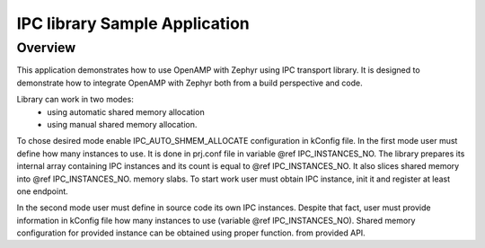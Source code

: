 .. _openAMP_sample:

IPC library Sample Application
##########################

Overview
********

This application demonstrates how to use OpenAMP with Zephyr using
IPC transport library. It is designed to demonstrate how to integrate
OpenAMP with Zephyr both from a build perspective and code.

Library can work in two modes:
 - using automatic shared memory allocation
 - using manual shared memory allocation.

To chose desired mode enable IPC_AUTO_SHMEM_ALLOCATE configuration
in kConfig file.
In the first mode user must define how many instances to use. It is
done in prj.conf file in variable @ref IPC_INSTANCES_NO. 
The library prepares its internal array containing IPC instances
and its count is equal to @ref IPC_INSTANCES_NO. It also slices
shared memory into @ref IPC_INSTANCES_NO. memory slabs.
To start work user must obtain IPC instance, init it and register
at least one endpoint. 

In the second mode user must define in source code its own IPC
instances. Despite that fact, user must provide information in kConfig
file how many instances to use (variable @ref IPC_INSTANCES_NO).
Shared memory configuration for provided instance can be obtained using
proper function. from provided API.
